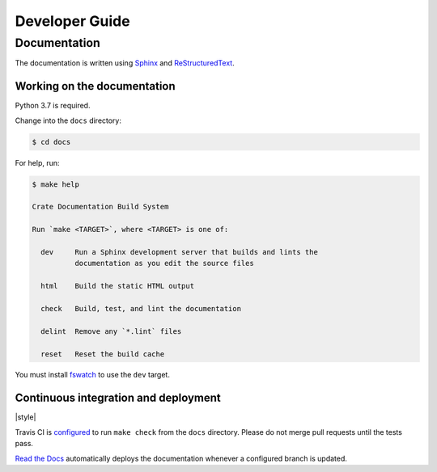 ===============
Developer Guide
===============

Documentation
=============

The documentation is written using `Sphinx`_ and `ReStructuredText`_.

Working on the documentation
----------------------------

Python 3.7 is required.

Change into the ``docs`` directory:

.. code-block:: console

    $ cd docs

For help, run:

.. code-block:: console

    $ make help

    Crate Documentation Build System

    Run `make <TARGET>`, where <TARGET> is one of:

      dev     Run a Sphinx development server that builds and lints the
              documentation as you edit the source files

      html    Build the static HTML output

      check   Build, test, and lint the documentation

      delint  Remove any `*.lint` files

      reset   Reset the build cache

You must install `fswatch`_ to use the ``dev`` target.

Continuous integration and deployment
-------------------------------------

|style| |travis| |rtd|

Travis CI is `configured`_ to run ``make check`` from the ``docs`` directory.
Please do not merge pull requests until the tests pass.

`Read the Docs`_ automatically deploys the documentation whenever a configured
branch is updated.


.. _configured: https://github.com/crate/cloud-getting-started/blob/master/.travis.yml
.. _fswatch: https://github.com/emcrisostomo/fswatch
.. _Read the Docs: http://readthedocs.org
.. _ReStructuredText: http://docutils.sourceforge.net/rst.html
.. _Sphinx: http://sphinx-doc.org/


.. |utils| image:: https://img.shields.io/endpoint.svg?color=blue&url=https%3A%2F%2Fraw.githubusercontent.com%2Fcrate%2Fcloud-getting-started%2Fmaster%2Fdocs%2Futils.json
    :alt: Utils version
    :target: https://github.com/crate/cloud-getting-started/blob/master/docs/utils.json

.. |travis| image:: https://img.shields.io/travis/crate/cloud-getting-started.svg?style=flat
    :alt: Travis CI status
    :scale: 100%
    :target: https://travis-ci.org/crate/cloud-getting-started

.. |rtd| image:: https://readthedocs.org/projects/cloud-getting-started/badge/?version=latest
    :alt: Read The Docs status
    :scale: 100%
    :target: https://cloud-getting-started.readthedocs.io/en/latest/?badge=latest
